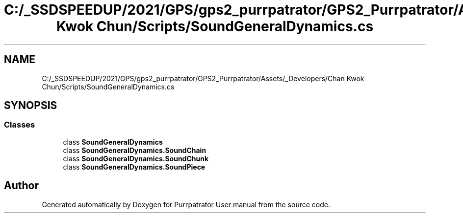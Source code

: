 .TH "C:/_SSDSPEEDUP/2021/GPS/gps2_purrpatrator/GPS2_Purrpatrator/Assets/_Developers/Chan Kwok Chun/Scripts/SoundGeneralDynamics.cs" 3 "Mon Apr 18 2022" "Purrpatrator User manual" \" -*- nroff -*-
.ad l
.nh
.SH NAME
C:/_SSDSPEEDUP/2021/GPS/gps2_purrpatrator/GPS2_Purrpatrator/Assets/_Developers/Chan Kwok Chun/Scripts/SoundGeneralDynamics.cs
.SH SYNOPSIS
.br
.PP
.SS "Classes"

.in +1c
.ti -1c
.RI "class \fBSoundGeneralDynamics\fP"
.br
.ti -1c
.RI "class \fBSoundGeneralDynamics\&.SoundChain\fP"
.br
.ti -1c
.RI "class \fBSoundGeneralDynamics\&.SoundChunk\fP"
.br
.ti -1c
.RI "class \fBSoundGeneralDynamics\&.SoundPiece\fP"
.br
.in -1c
.SH "Author"
.PP 
Generated automatically by Doxygen for Purrpatrator User manual from the source code\&.
